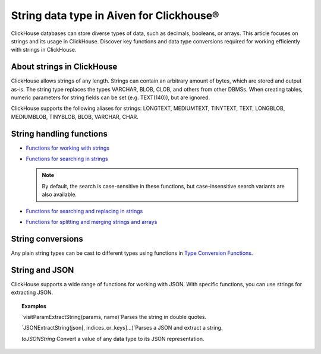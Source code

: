 String data type in Aiven for Clickhouse®
=========================================

ClickHouse databases can store diverse types of data, such as decimals, booleans, or arrays. This article focuses on strings and its usage in ClickHouse. Discover key functions and data type conversions required for working efficiently with strings in ClickHouse.

About strings in ClickHouse
---------------------------

ClickHouse allows strings of any length. Strings can contain an arbitrary amount of bytes, which are stored and output as-is. The string type replaces the types VARCHAR, BLOB, CLOB, and others from other DBMSs. When creating tables, numeric parameters for string fields can be set (e.g. TEXT(140)), but are ignored.

ClickHouse supports the following aliases for strings: LONGTEXT, MEDIUMTEXT, TINYTEXT, TEXT, LONGBLOB, MEDIUMBLOB, TINYBLOB, BLOB, VARCHAR, CHAR.

String handling functions
-------------------------

* `Functions for working with strings <https://clickhouse.com/docs/en/sql-reference/functions/string-functions/>`_

* `Functions for searching in strings <https://clickhouse.com/docs/en/sql-reference/functions/string-search-functions>`_

  .. note::
    
    By default, the search is case-sensitive in these functions, but case-insensitive search variants are also available.

* `Functions for searching and replacing in strings <https://clickhouse.com/docs/en/sql-reference/functions/string-replace-functions>`_

* `Functions for splitting and merging strings and arrays <https://clickhouse.com/docs/en/sql-reference/functions/splitting-merging-functions>`_

String conversions
------------------

Any plain string types can be cast to different types using functions in `Type Conversion Functions <https://clickhouse.com/docs/en/sql-reference/functions/type-conversion-functions>`_.

String and JSON
---------------

ClickHouse supports a wide range of functions for working with JSON. With specific functions, you can use strings for extracting JSON.

.. seealso::
    
    Learn more on `JSON functions in ClickHouse <https://clickhouse.com/docs/en/sql-reference/functions/json-functions/>`_.

.. topic:: Examples

    `visitParamExtractString(params, name)`​
    Parses the string in double quotes.

    `JSONExtractString(json[, indices_or_keys]…)`​
    Parses a JSON and extract a string.

    `toJSONString`
    Convert a value of any data type to its JSON representation.
